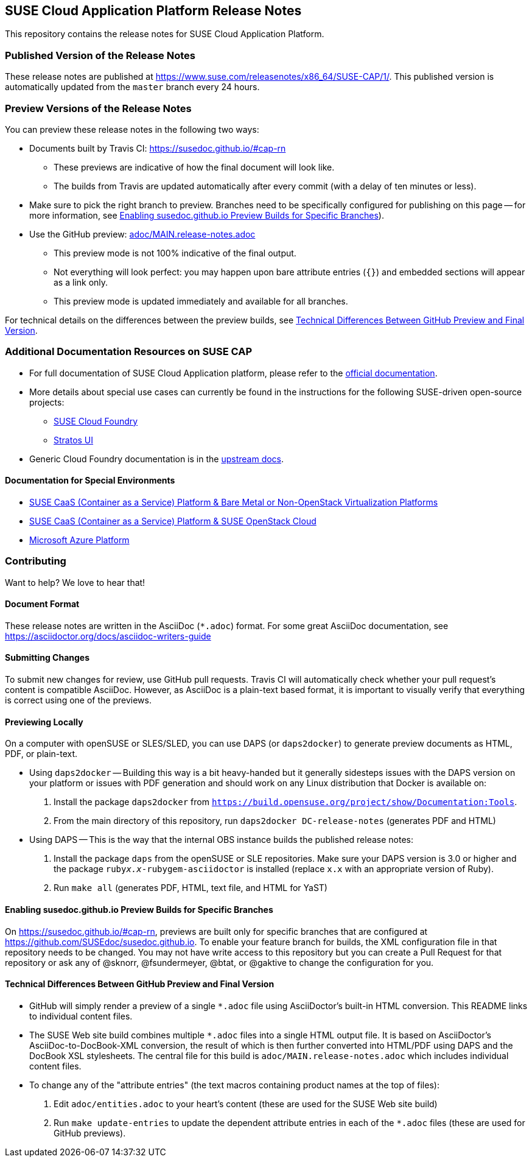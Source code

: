 == SUSE Cloud Application Platform Release Notes

This repository contains the release notes for SUSE Cloud Application Platform.

=== Published Version of the Release Notes

These release notes are published at
https://www.suse.com/releasenotes/x86_64/SUSE-CAP/1/.
This published version is automatically updated from the `master` branch every
24 hours.


=== Preview Versions of the Release Notes

You can preview these release notes in the following two ways:

* Documents built by Travis CI: https://susedoc.github.io/#cap-rn
** These previews are indicative of how the final document will look like.
** The builds from Travis are updated automatically after every commit (with
   a delay of ten minutes or less).
* Make sure to pick the right branch to preview. Branches need to be
  specifically configured for publishing on this page -- for more
  information, see <<sec.branch-builds>>).

* Use the GitHub preview: link:adoc/MAIN.release-notes.adoc[]
** This preview mode is not 100% indicative of the final output.
** Not everything will look perfect: you may happen upon bare attribute entries
   (`{}`) and embedded sections will appear as a link only.
** This preview mode is updated immediately and available for all branches.

For technical details on the differences between the preview builds, see
<<sec.preview-difference>>.


=== Additional Documentation Resources on SUSE CAP

* For full documentation of SUSE Cloud Application platform, please refer to the link:https://documentation.suse.com/suse-cap/1/[official documentation].
* More details about special use cases can currently be found in the instructions for the following SUSE-driven open-source projects:
** link:https://github.com/SUSE/scf/wiki/How-to-Install-SCF[SUSE Cloud Foundry]
** link:https://github.com/SUSE/stratos-ui/tree/master/deploy/kubernetes[Stratos UI]
* Generic Cloud Foundry documentation is in the link:https://docs.cloudfoundry.org[upstream docs].


==== Documentation for Special Environments

* link:https://documentation.suse.com/suse-caasp/3/html/caasp-deployment/book-caasp-deployment.html[SUSE CaaS (Container as a Service) Platform & Bare Metal or Non-OpenStack Virtualization Platforms]
* link:https://documentation.suse.com/soc/8/html/suse-openstack-cloud-clm-all/install-heat-templates.html#sec-heat-templates-install[SUSE CaaS (Container as a Service) Platform & SUSE OpenStack Cloud]
* link:https://documentation.suse.com/suse-cap/1/html/cap-guides/cha-cap-depl-aks.html[Microsoft Azure Platform]


=== Contributing

Want to help? We love to hear that!


==== Document Format

These release notes are written in the AsciiDoc (`*.adoc`) format. For some
great AsciiDoc documentation, see https://asciidoctor.org/docs/asciidoc-writers-guide


==== Submitting Changes

To submit new changes for review, use GitHub pull requests. Travis CI will
automatically check whether your pull request's content is compatible AsciiDoc.
However, as AsciiDoc is a plain-text based format, it is important to visually
verify that everything is correct using one of the previews.


==== Previewing Locally

On a computer with openSUSE or SLES/SLED, you can use DAPS (or `daps2docker`) to
generate preview documents as HTML, PDF, or plain-text.

* Using `daps2docker` -- Building this way is a bit heavy-handed but it
  generally sidesteps issues with the DAPS version on your platform or issues
  with PDF generation and should work on any Linux distribution that Docker
  is available on:
+
. Install the package `daps2docker` from `https://build.opensuse.org/project/show/Documentation:Tools`.
. From the main directory of this repository, run `daps2docker DC-release-notes`
  (generates PDF and HTML)

* Using DAPS -- This is the way that the internal OBS instance builds the
  published release notes:
+
. Install the package `daps` from the openSUSE or SLE repositories. Make
   sure your DAPS version is 3.0 or higher and the package
   `ruby__x.x__-rubygem-asciidoctor` is installed (replace `x.x` with an
   appropriate version of Ruby).
. Run `make all` (generates PDF, HTML, text file, and HTML for YaST)


[id='sec.branch-builds']
==== Enabling susedoc.github.io Preview Builds for Specific Branches

On link:https://susedoc.github.io/#cap-rn[], previews are built only for
specific branches that are configured at link:https://github.com/SUSEdoc/susedoc.github.io[].
To enable your feature branch for builds, the XML configuration file in that
repository needs to be changed. You may not have write access to this
repository but you can create a Pull Request for that repository or ask any
of @sknorr, @fsundermeyer, @btat, or @gaktive to change the configuration for
you.


[id='sec.preview-difference']
==== Technical Differences Between GitHub Preview and Final Version

* GitHub will simply render a preview of a single `*.adoc` file using
AsciiDoctor's built-in HTML conversion. This README links to individual content
files.
* The SUSE Web site build combines multiple `*.adoc` files into a single HTML
output file. It is based on AsciiDoctor's AsciiDoc-to-DocBook-XML conversion,
the result of which is then further converted into HTML/PDF using DAPS and the
DocBook XSL stylesheets. The central file for this build is
`adoc/MAIN.release-notes.adoc` which includes individual content files.

* To change any of the "attribute entries" (the text macros containing product
names at the top of files):
  . Edit `adoc/entities.adoc` to your heart's content (these are used for the
  SUSE Web site build)
  . Run `make update-entries` to update the dependent attribute entries in each
  of the `*.adoc` files (these are used for GitHub previews).
